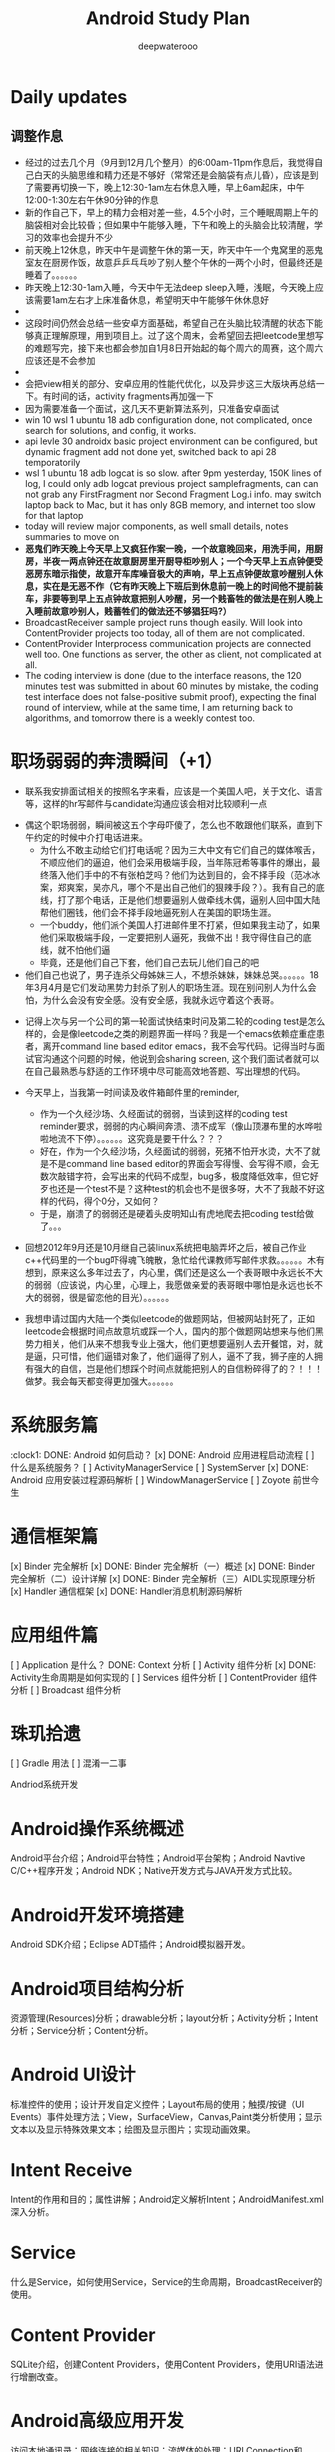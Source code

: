#+latex_class: cn-article
#+title: Android Study Plan
#+author: deepwaterooo

* Daily updates
** 调整作息
- 经过的过去几个月（9月到12月几个整月）的6:00am-11pm作息后，我觉得自己白天的头脑思维和精力还是不够好（常常还是会脑袋有点儿昏），应该是到了需要再切换一下，晚上12:30-1am左右休息入睡，早上6am起床，中午12:00-1:30左右午休90分钟的作息
- 新的作自己下，早上的精力会相对差一些，4.5个小时，三个睡眠周期上午的脑袋相对会比较昏；但如果中午能够入睡，下午和晚上的头脑会比较清醒，学习的效率也会提升不少
- 前天晚上12休息，昨天中午是调整午休的第一天，昨天中午一个鬼窝里的恶鬼室友在厨房作饭，故意乒乒乓乓吵了别人整个午休的一两个小时，但最终还是睡着了。。。。。。
- 昨天晚上12:30-1am入睡，今天中午无法deep sleep入睡，浅眠，今天晚上应该需要1am左右才上床准备休息，希望明天中午能够午休休息好
- 
- 这段时间仍然会总结一些安卓方面基础，希望自己在头脑比较清醒的状态下能够真正理解原理，用到项目上。过了这个周末，会希望回去把leetcode里想写的难题写完，接下来也都会参加自1月8日开始起的每个周六的周赛，这个周六应该还是不会参加
- 
- 会把view相关的部分、安卓应用的性能代优化，以及异步这三大版块再总结一下。有时间的话，activity fragments再加强一下
- 因为需要准备一个面试，这几天不更新算法系列，只准备安卓面试
- win 10 wsl 1 ubuntu 18 adb configuration done, not complicated, once search for solutions, and config, it works.
- api levle 30 androidx basic project environment can be configured, but dynamic fragment add not done yet, switched back to api 28 temporatorily
- wsl 1 ubuntu 18 adb logcat is so slow. after 9pm yesterday, 150K lines of log, I could only adb logcat previous project samplefragments, can can not grab any FirstFragment nor Second Fragment Log.i info. may switch laptop back to Mac, but it has only 8GB memory, and internet too slow for that laptop
- today will review major components, as well small details, notes summaries to move on
- *恶鬼们昨天晚上今天早上又疯狂作案一晚，一个故意晚回来，用洗手间，用厨房，半夜一两点钟还在故意厨房里开厨导柜吵别人；一个今天早上五点钟便受恶房东暗示指使，故意开车库噪音极大的声响，早上五点钟便故意吵醒别人休息，实在是无恶不作（它有昨天晚上下班后到休息前一晚上的时间他不提前装车，非要等到早上五点钟故意把别人吵醒，另一个贱畜牲的做法是在别人晚上入睡前故意吵别人，贱蓄牲们的做法还不够猖狂吗?）*
- BroadcastReceiver sample project runs though easily. Will look into ContentProvider projects too today, all of them are not complicated.
- ContentProvider Interprocess communication projects are connected well too. One functions as server, the other as client, not complicated at all.
- The coding interview is done (due to the interface reasons, the 120 minutes test was submitted in about 60 minutes by mistake, the coding test interface does not false-positive submit proof), expecting the final round of interview, while at the same time, I am returning back to algorithms, and tomorrow there is a weekly contest too.
 
* 职场弱弱的奔溃瞬间（+1）
- 联系我安排面试相关的按照名字来看，应该是一个美国人吧，关于文化、语言等，这样的hr写邮件与candidate沟通应该会相对比较顺利一点
  
[[./pic/buddy.png]]
  - 偶这个职场弱弱，瞬间被这五个字母吓傻了，怎么也不敢跟他们联系，直到下午约定的时候中介打电话进来。
    - 为什么不敢主动给它们打电话呢？因为三大中文有它们自己的媒体喉舌，不顺应他们的逼迫，他们会采用极端手段，当年陈冠希等事件的爆出，最终落入他们手中的不有张柏芝吗？他们为达到目的，会不择手段（范冰冰案，郑爽案，吴亦凡，哪个不是出自己他们的狠辣手段？）。我有自己的底线，打了那个电话，正是他们想要逼别人做牵线木偶，逼别人回中国大陆帮他们圈钱，他们会不择手段地逼死别人在美国的职场生涯。
    - 一个buddy，他们派个美国人打进邮件里不打紧，但如果我主动了，如果他们采取极端手段，一定要把别人逼死，我做不出！我守得住自己的底线，就不怕他们逼
    - 毕竟，还是他们自己下套，他们自己去玩儿他们自己的吧
  - 他们自己也说了，男子连杀父母姊妹三人，不想杀妹妹，妹妹总哭。。。。。。18年3月4月是它们发动黑势力封杀了别人的职场生涯。现在别问别人为什么会怕，为什么会没有安全感。没有安全感，我就永远守着这个表哥。
- 记得上次与另一个公司的第一轮面试快结束时问及第二轮的coding test是怎么样的，会是像leetcode之类的刷题界面一样吗？我是一个emacs依赖症重症患者，离开command line based editor emacs，我不会写代码。记得当时与面试官沟通这个问题的时候，他说到会sharing screen, 这个我们面试者就可以在自己最熟悉与舒适的工作环境中尽可能高效地答题、写出理想的代码。
- 今天早上，当我第一时间读及收件箱邮件里的reminder, 
  
  [[./pic/req.png]]
  - 作为一个久经沙场、久经面试的弱弱，当读到这样的coding test reminder要求，弱弱的内心瞬间奔溃、溃不成军（像山顶瀑布里的水哗啦啦地流不下停）。。。。。。这究竟是要干什么？？？
  - 好在，作为一个久经沙场，久经面试的弱弱，死猪不怕开水烫，大不了就是不是command line based editor的界面会写得慢、会写得不顺，会无数次敲错字符，会写出来的代码不成型，bug多，极度降低效率，但它好歹也还是一个test不是？这种test的机会也不是很多呀，大不了我敲不好这样的代码，得个0分，又如何？
  - 于是，崩溃了的弱弱还是硬着头皮明知山有虎地爬去把coding test给做了。。。
- 回想2012年9月还是10月继自己装linux系统把电脑弄坏之后，被自己作业c++代码里的一个bug吓得魂飞魄散，急忙给代课教师写邮件求救。。。。。。木有想到，原来这么多年过去了，内心里，偶们还是这么一个表哥眼中永远长不大的弱弱（应该说，内心里，心理上，我愿做亲爱的表哥眼中哪怕是永远也长不大的弱弱，很是留恋他的目光）。。。。。。 
- 我想申请过国内大陆一个类似leetcode的做题网站，但被网站封死了，正如leetcode会根据时间点故意坑或踩一个人，国内的那个做题网站想来与他们黑势力相关，他们从来不想我专业上强大，他们更想要逼别人去开餐馆，对，就是逼，只可惜，他们逼错对象了，他们逼得了别人，逼不了我，狮子座的人拥有强大的自信，岂是他们想踩个时间点就能把别人的自信粉碎得了的？！！！做梦。我会每天都变得更加强大。。。。。。
* 系统服务篇
:clock1: DONE: Android 如何启动？
[x] DONE: Android 应用进程启动流程
[ ] 什么是系统服务？
[ ] ActivityManagerService
[ ] SystemServer
[x] DONE: Android 应用安装过程源码解析
[ ] WindowManagerService
[ ] Zoyote 前世今生

* 通信框架篇
[x] Binder 完全解析
[x] DONE: Binder 完全解析（一）概述
[x] DONE: Binder 完全解析（二）设计详解
[x] DONE: Binder 完全解析（三）AIDL实现原理分析
[x] Handler 通信框架
[x] DONE: Handler消息机制源码解析

* 应用组件篇
[ ] Application 是什么？
DONE: Context 分析
[ ] Activity 组件分析
[x] DONE: Activity生命周期是如何实现的
[ ] Services 组件分析
[ ] ContentProvider 组件分析
[ ] Broadcast 组件分析

* 珠玑拾遗
[ ] Gradle 用法
[ ] 混淆一二事

Andriod系统开发

* Android操作系统概述
Android平台介绍；Android平台特性；Android平台架构；Android Navtive C/C++程序开发；Android NDK；Native开发方式与JAVA开发方式比较。
* Android开发环境搭建
Android SDK介绍；Eclipse ADT插件；Android模拟器开发。
* Android项目结构分析
资源管理(Resources)分析；drawable分析；layout分析；Activity分析；Intent分析；Service分析；Content分析。
* Android UI设计
标准控件的使用；设计开发自定义控件；Layout布局的使用；触摸/按键（UI Events）事件处理方法；View，SurfaceView，Canvas,Paint类分析使用；显示文本以及显示特殊效果文本；绘图及显示图片；实现动画效果。
* Intent Receive
Intent的作用和目的；属性讲解；Android定义解析Intent；AndroidManifest.xml深入分析。
* Service
什么是Service，如何使用Service，Service的生命周期，BroadcastReceiver的使用。
* Content Provider
SQLite介绍，创建Content Providers，使用Content Providers，使用URI语法进行增删改查。
* Android高级应用开发
访问本地通讯录；网络连接的相关知识；流媒体的处理；URLConnection和HttpURLConnection的应用；
HttpClient的分析；本地文件浏览管理；音视频播放处理；Widget应用开发。
* Android程序发布部署建
Android 调试桥；启用logcat日志调试；模拟器上安装删除软件；打包* 签名和安装软件到设备。
* Android 底层架构分析
移植Android到新的硬件平台；需要支持Linux 操作系统的硬件平台架构分析；支持Android的Linux内核特性分析；为Linux内核增加Android特性；移植Android Debug Bridge调试接口；编写／移植Android内核驱动；硬件支持double frame buffer/page flipping；bionic库移植与优化；Dalvik Vm移植；第三方应用程序移植；建立Android移植开发平台；新的嵌入式处理器引入的Android相关问题；获得高效的Android工具链。
* Android移植
支持ARM11的Linux-2.6.28内核新特性简介；移植LCD double buffer驱动；移植触摸屏驱动；移植Android键盘驱动；移植Wifi驱动支持Android上网功能；移植电源管理驱动，支持Android电池管理；部署Android系统到实际ARM11平台。
* 阶段项目实战与测试
通过对ITelephony接口和ISms接口以及AIDL在Android程序中的开发应用，开发一个打电话和发短信的程序。

* 自定义view Android 11 api level android M 
** gradle.properties
#+BEGIN_SRC xm
android.useAndroidX=true
landroid.enableJetifier=true
#+END_SRC
- 什么是Jetifier？ 例如，要使用androidx打包的依赖项创建新项目，此新项目需要在gradle.properties文件中添加以下行：

java version 8
 compileOptions {
        sourceCompatibility JavaVersion.VERSION_1_8
        targetCompatibility JavaVersion.VERSION_1_8
    }

import android.os.Bundle;
import android.support.design.widget.FloatingActionButton;
import android.support.design.widget.Snackbar;
import android.view.View;
import android.view.Menu;
import android.view.MenuItem;
import androidx.appcompat.app.AppCompatActivity;
import androidx.appcompat.widget.Toolbar;
import com.google.android.material.floatingactionbutton.FloatingActionButton;
import com.google.android.material.snackbar.Snackbar;

    <com.me.generalprac.CustomTitleView
        android:layout_width="match_parent"
        android:layout_height="wrap_content"/>
    <include layout="@layout/custom_title"/>
